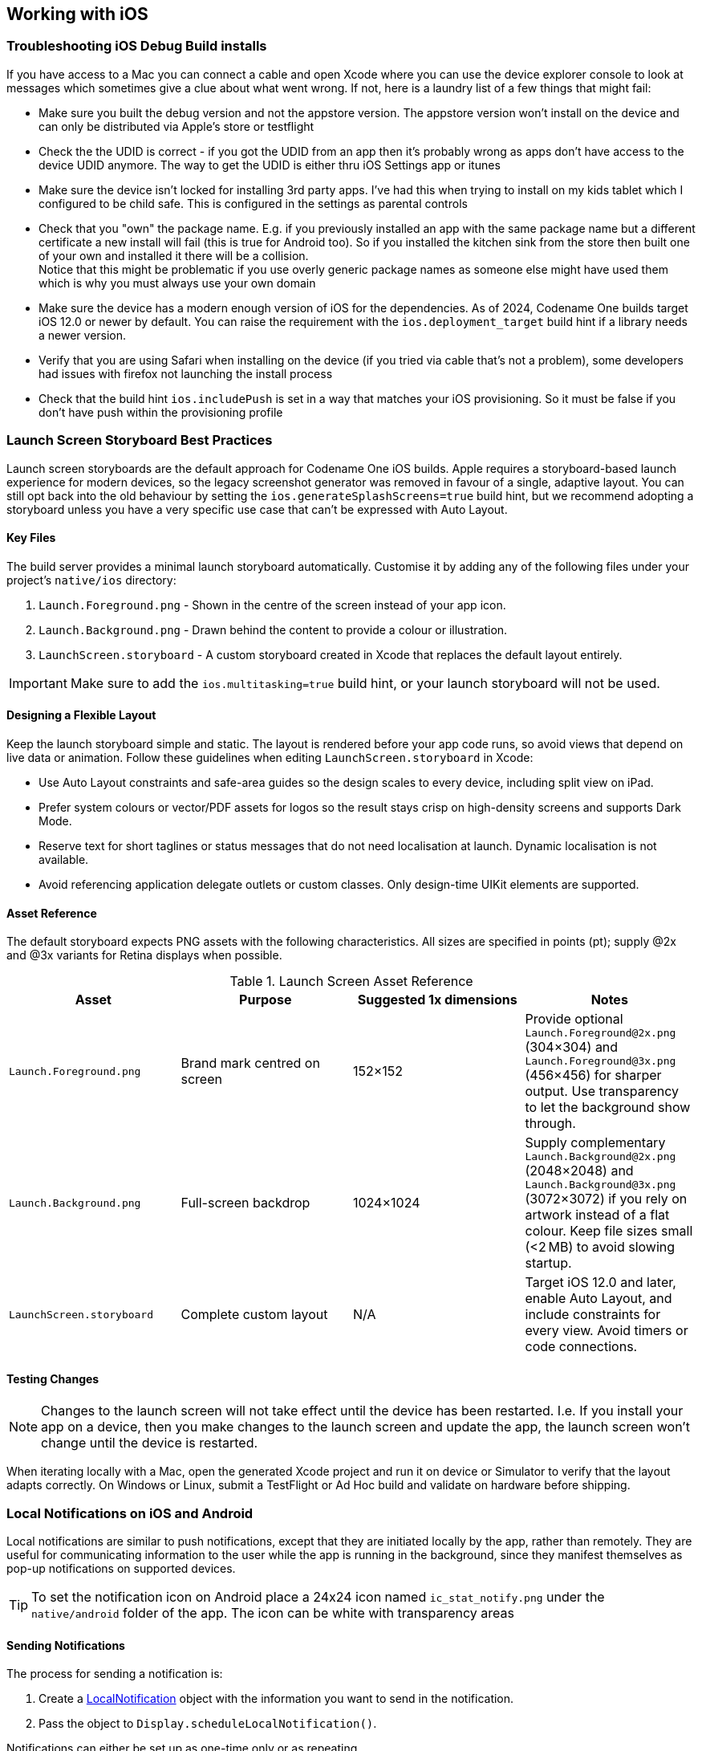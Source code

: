 == Working with iOS

=== Troubleshooting iOS Debug Build installs

If you have access to a Mac you can connect a cable and open Xcode where you can use the device explorer console to look at messages which sometimes give a clue about what went wrong. If not, here is a laundry list of a few things that might fail:

- Make sure you built the debug version and not the appstore version. The appstore version won't install on the device and can only be distributed via Apple's store or testflight

- Check the the UDID is correct - if you got the UDID from an app then it's probably wrong as apps don't have access to the device UDID anymore. The way to get the UDID is either thru iOS Settings app or itunes

- Make sure the device isn't locked for installing 3rd party apps. I've had this when trying to install on my kids tablet which I configured to be child safe. This is configured in the settings as parental controls

- Check that you "own" the package name. E.g. if you previously installed an app with the same package name but a different certificate a new install will fail (this is true for Android too). So if you installed the kitchen sink from the store then built one of your own and installed it there will be a collision. +
Notice that this might be problematic if you use overly generic package names as someone else might have used them which is why you must always use your own domain

- Make sure the device has a modern enough version of iOS for the dependencies. As of 2024, Codename One builds target iOS 12.0 or newer by default. You can raise the requirement with the `ios.deployment_target` build hint if a library needs a newer version.

- Verify that you are using Safari when installing on the device (if you tried via cable that's not a problem), some developers had issues with firefox not launching the install process

- Check that the build hint `ios.includePush` is set in a way that matches your iOS provisioning. So it must be false if you don't have push within the provisioning profile

[[section-ios-launch-screen]]
=== Launch Screen Storyboard Best Practices

Launch screen storyboards are the default approach for Codename One iOS builds. Apple requires a storyboard-based launch experience for modern devices, so the legacy screenshot generator was removed in favour of a single, adaptive layout. You can still opt back into the old behaviour by setting the `ios.generateSplashScreens=true` build hint, but we recommend adopting a storyboard unless you have a very specific use case that can't be expressed with Auto Layout.

==== Key Files

The build server provides a minimal launch storyboard automatically. Customise it by adding any of the following files under your project's `native/ios` directory:

. `Launch.Foreground.png` - Shown in the centre of the screen instead of your app icon.
. `Launch.Background.png` - Drawn behind the content to provide a colour or illustration.
. `LaunchScreen.storyboard` - A custom storyboard created in Xcode that replaces the default layout entirely.

IMPORTANT: Make sure to add the `ios.multitasking=true` build hint, or your launch storyboard will not be used.

==== Designing a Flexible Layout

Keep the launch storyboard simple and static. The layout is rendered before your app code runs, so avoid views that depend on live data or animation. Follow these guidelines when editing `LaunchScreen.storyboard` in Xcode:

* Use Auto Layout constraints and safe-area guides so the design scales to every device, including split view on iPad.
* Prefer system colours or vector/PDF assets for logos so the result stays crisp on high-density screens and supports Dark Mode.
* Reserve text for short taglines or status messages that do not need localisation at launch. Dynamic localisation is not available.
* Avoid referencing application delegate outlets or custom classes. Only design-time UIKit elements are supported.

==== Asset Reference

The default storyboard expects PNG assets with the following characteristics. All sizes are specified in points (pt); supply @2x and @3x variants for Retina displays when possible.

.Launch Screen Asset Reference
|===
|Asset | Purpose | Suggested 1x dimensions | Notes

|`Launch.Foreground.png`
|Brand mark centred on screen
|152×152
|Provide optional `Launch.Foreground@2x.png` (304×304) and `Launch.Foreground@3x.png` (456×456) for sharper output. Use transparency to let the background show through.

|`Launch.Background.png`
|Full-screen backdrop
|1024×1024
|Supply complementary `Launch.Background@2x.png` (2048×2048) and `Launch.Background@3x.png` (3072×3072) if you rely on artwork instead of a flat colour. Keep file sizes small (<2 MB) to avoid slowing startup.

|`LaunchScreen.storyboard`
|Complete custom layout
|N/A
|Target iOS 12.0 and later, enable Auto Layout, and include constraints for every view. Avoid timers or code connections.
|===

==== Testing Changes

NOTE: Changes to the launch screen will not take effect until the device has been restarted. I.e. If you install your app on a device, then you make changes to the launch screen and update the app, the launch screen won't change until the device is restarted.

When iterating locally with a Mac, open the generated Xcode project and run it on device or Simulator to verify that the layout adapts correctly. On Windows or Linux, submit a TestFlight or Ad Hoc build and validate on hardware before shipping.

=== Local Notifications on iOS and Android

Local notifications are similar to push notifications, except that they are initiated locally by the app, rather than remotely.  They are useful for communicating information to the user while the app is running in the background, since they manifest themselves as pop-up notifications on supported devices.

TIP: To set the notification icon on Android place a 24x24 icon named `ic_stat_notify.png` under the `native/android` folder of the app. The icon can be white with transparency areas

==== Sending Notifications

The process for sending a notification is:

. Create a https://www.codenameone.com/javadoc/com/codename1/notifications/LocalNotification.html[LocalNotification] object with the information you want to send in the notification.
. Pass the object to `Display.scheduleLocalNotification()`.

Notifications can either be set up as one-time only or as repeating.

===== Example Sending Notification

[source,java]
-----
LocalNotification n = new LocalNotification();
n.setId("demo-notification");
n.setAlertBody("It's time to take a break and look at me");
n.setAlertTitle("Break Time!");
n.setAlertSound("beep-01a.mp3");

Display.getInstance().scheduleLocalNotification(
        n,
        System.currentTimeMillis() + 10 * 1000, // fire date/time
        LocalNotification.REPEAT_MINUTE  // Whether to repeat and what frequency
);
-----

The resulting notification will look like

.Resulting notification in iOS
image::img/f7200840-677e-11e5-8fd7-41eb027f8a6c.png[Resulting notification in iOS,scaledwidth=20%]


==== Receiving Notifications

The API for receiving/handling local notifications is also similar to push.  Your application's main lifecycle class needs to implement the `com.codename1.notifications.LocalNotificationCallback` interface which includes a single method:

[source,java]
-----
public void localNotificationReceived(String notificationId)
-----

The `notificationId` parameter will match the `id` value of the notification as set using `LocalNotification.setId()`.

===== Example Receiving Notification

[source,java]
-----
public class BackgroundLocationDemo implements LocalNotificationCallback {
    //...

    public void init(Object context) {
        //...
    }

    public void start() {
        //...

    }

    public void stop() {
        //...
    }

    public void destroy() {
        //...
    }

    public void localNotificationReceived(String notificationId) {
        System.out.println("Received local notification "+notificationId);
    }
}
-----

NOTE: `localNotificationReceived()` is only called when the user responds to the notification by tapping on the alert.  If the user doesn't click on the notification, then this event handler will never be fired.

==== Canceling Notifications

Repeating notifications will continue until they are canceled by the app. You can cancel a single notification by calling:

[source,java]
-----
Display.getInstance().cancelLocalNotification(notificationId);
-----

Where `notificationId` is the string id that was set for the notification using `LocalNotification.setId()`.


=== iOS Beta Testing (Testflight)

Apple provides the ability to distribute beta versions of your application to beta testers using testflight. This allows you to recruit up to 1000 beta testers without the typical UDID limits a typical Apple account has.

NOTE: This is supported for pro users as part of the crash protection feature.

To take advantage of that capability use the build hint `ios.testFlight=true` and then submit the app to the store for
beta testing. Make sure to use a release build target.

=== Accessing Insecure URL's

Due to security exploits Apple blocked some access to insecure URL's which means that http code that worked before could stop working for you on iOS 9+. This is generally a good move, you should use https and avoid http as much as possible but that's sometimes impractical especially when working with an internal or debug environment.

You can disable the strict URL checks from Apple by using the venerable `ios.plistInject` build hint and setting it to:

[source,xml]
-----
<key>NSAppTransportSecurity</key><dict><key>NSAllowsArbitraryLoads</key><true/></dict>
-----

However, it seems that Apple will reject your app if you just include that and don't have a good reason.

=== Using Cocoapods

https://cocoapods.org/[CocoaPods] is a dependency manager for Swift and Objective-C Cocoa projects. It has over eighteen thousand libraries and can help you scale your projects elegantly.  Cocoapods can be used in your Codename One project to include native iOS libraries without having to go through the hassle of bundling the actual library into your project.  Rather than bundling .h and .a files in your ios/native directory, you can specify which "pods" your app uses via the `ios.pods` build hint.  (There are other build hints also if you need more advanced features).

**Examples**

Include the https://github.com/AFNetworking/AFNetworking[AFNetworking] library in your app:

----
ios.pods=AFNetworking
----

Include the https://github.com/AFNetworking/AFNetworking[AFNetworking] version 3.0.x library in your app:

----
ios.pods=AFNetworking ~> 3.0
----

For full versioning syntax specifying pods see the https://guides.cocoapods.org/syntax/podfile.html#pod[Podfile spec for the "pod" directive].

==== Including Multiple Pods

Multiple pods can be separated by either commas or semi-colons in the value of the `ios.pods` build hint.  E.g. To include GoogleMaps and AFNetworking, you could:

----
ios.pods=GoogleMaps,AFNetworking
----

Or specifying versions:

----
ios.pods=AFNetworking ~> 3.0,GoogleMaps
----

==== Other Pod Related Build Hints

`ios.pods.platform` : The minimum platform to target.  In some cases, Cocoapods require functionality that is not in older version of iOS.  For example, the GoogleMaps pod requires iOS 7.0 or higher, so you would need to add the `ios.pods.platform=7.0` build hint.

`ios.pods.sources` : Some pods require that you specify a URL for the source of the pod spec.  This may be optional if the spec is hosted in the central CocoaPods source (`https://github.com/CocoaPods/Specs.git`).

==== Converting PodFile To Build Hints

Most documentation for Cocoapods "pods" provide instructions on what you need to add to your Xcode project's PodFile.  Here is an example from the GoogleMaps cocoapod to show you how a PodFile can be converted into equivalent build hints in a Codename One project.

The GoogleMaps cocoapod directs you to add the following to your PodFile:

----
source 'https://github.com/CocoaPods/Specs.git'
platform :ios, '7.0'
pod 'GoogleMaps'
----

This would translate to the following build hints in your Codename One project:

----
ios.pods.sources=https://github.com/CocoaPods/Specs.git
ios.pods.platform=7.0
ios.pods=GoogleMaps
----

(Note that the `ios.pods.sources` directive is optional).

=== Including Dynamic Frameworks

If you need to use a dynamic framework (e.g. SomeThirdPartySDK.framework), and it isn't available via cocoapods, then you can add it to your project by simply zipping up the framework and copying it to your native/ios directory.

e.g. native/ios/SomeThirdPartySDK.framework.zip

There are no build hints necessary for this approach.  The build server will automatically detect the framework and link it into your app.
